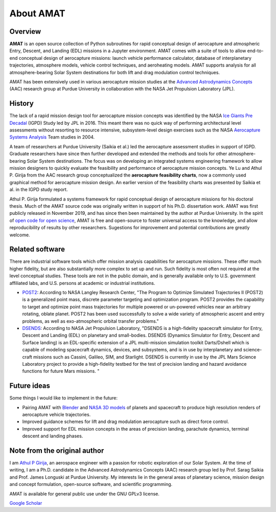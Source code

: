 About AMAT
===========

Overview
--------

**AMAT** is an open source collection of Python subroutines for rapid conceptual design of aerocapture and atmospheric Entry, Descent, and Landing (EDL) missions in a Jupyter environment. AMAT comes with a suite of tools to allow end-to-end conceptual design of aerocapture missions: launch vehicle performance calculator, database of interplanetary trajectories, atmosphere models, vehicle control techniques, and aeroheating models. AMAT supports analysis for all atmosphere-bearing Solar System destinations for both lift and drag modulation control techniques.

AMAT has been extensively used in various aerocapture mission studies at the `Advanced Astrodynamics Concepts`_ (AAC) research group at Purdue University in collaboration with the NASA Jet Propulsion Laboratory (JPL). 

.. _Advanced Astrodynamics Concepts: https://engineering.purdue.edu/AAC/

History
-------

The lack of a rapid mission design tool for aerocapture mission concepts was identified by the NASA `Ice Giants Pre Decadal`_ (IGPD) Study led by JPL in 2016. This meant there was no quick way of performing architectural level assessments without resorting to resource intensive, subsystem-level design exercises such as the NASA `Aerocapture Systems Analysis`_ Team studies in 2004. 

.. image:: _images/igpd.png


.. _Ice Giants Pre Decadal: https://www.lpi.usra.edu/icegiants/
.. _Aerocapture Systems Analysis: https://ntrs.nasa.gov/search.jsp?R=20040111217

A team of researchers at Purdue University (Saikia et al.) led the aerocapture assessment studies in support of IGPD. Graduate researchers have since then further developed and extended the methods and tools for other atmosphere-bearing Solar System destinations. The focus was on developing an integrated systems engineering framework to allow mission designers to quickly evaluate the feasibility and performance of aerocapture mission concepts. Ye Lu and Athul P. Girija from the AAC research group conceptualized the **aerocapture feasibility charts**, now a commonly used graphical method for aerocapture mission design. An earlier version of the feasibility charts was presented by Saikia et al. in the IGPD study report.

Athul P. Girija  formulated a systems framework for rapid conceptual design of aerocapture missions for his doctoral thesis. Much of the AMAT source code was originally written in support of his Ph.D. dissertation work. AMAT was first publicly released in November 2019, and has since then been maintained by the author at Purdue University. In the spirit of `open code for open science`_, AMAT is free and open-source to foster universal access to the knowledge, and allow reproducibility of results by other researchers. Sugestions for improvement and potential contributions are greatly welcome.


.. _open code for open science: https://www.cos.io/about/mission

Related software
----------------

There are industrial software tools which offer mission analysis capabilities for aerocapture missions. These offer much higher fidelity, but are also substantially more complex to set up and run. Such fidelity is most often not required at the level conceptual studies. These tools are not in the public domain, and is generally available only to U.S. government affiliated labs, and U.S. persons at academic or industrial institutions. 

* `POST2`_: According to NASA Langley Research Center, "The Program to Optimize Simulated Trajectories II (POST2) is a generalized point mass, discrete parameter targeting and optimization program. POST2 provides the capability to target and optimize point mass trajectories for multiple powered or un-powered vehicles near an arbitrary rotating, oblate planet. POST2 has been used successfully to solve a wide variety of atmospheric ascent and entry problems, as well as exo-atmospheric orbital transfer problems."

* `DSENDS`_: According to NASA Jet Propulsion Laboratory, "DSENDS is a high-fidelity spacecraft simulator for Entry, Descent and Landing (EDL) on planetary and small-bodies. DSENDS (Dynamics Simulator for Entry, Descent and Surface landing) is an EDL-specific extension of a JPL multi-mission simulation toolkit Darts/Dshell which is capable of modeling spacecraft dynamics, devices, and subsystems, and is in use by interplanetary and science-craft missions such as Cassini, Galileo, SIM, and Starlight. DSENDS is currently in use by the JPL Mars Science Laboratory project to provide a high-fidelity testbed for the test of precision landing and hazard avoidance functions for future Mars missions. "


.. _POST2: https://post2.larc.nasa.gov/
.. _DSENDS: https://dartslab.jpl.nasa.gov/DSENDS/index.php


Future ideas
------------

Some things I would like to implement in the future:

* Pairing AMAT with `Blender`_ and `NASA 3D models`_ of planets and spacecraft to produce high resolution renders of aerocapture vehicle trajectories.

* Improved guidance schemes for lift and drag modulation aerocapture such as direct force control.

* Improved support for EDL mission concepts in the areas of precision landing, parachute dynamics, terminal descent and landing phases.

.. _Blender: https://www.blender.org/
.. _NASA 3D models: https://solarsystem.nasa.gov/resources


Note from the original author
------------------------------

I am `Athul P Girija`_, an aerospace engineer with a passion for robotic exploration of our Solar System. At the time of writing, I am a Ph.D. candidate in the Advanced Astrodynamics Concepts (AAC) research group led by Prof. Sarag Saikia and Prof. James Longuski at Purdue University. My interests lie in the general areas of planetary science, mission design and concept formulation, open-source software, and scientific programming.

AMAT is available for general public use under the GNU GPLv3 license.

`Google Scholar`_

.. _Athul P Girija: https://www.linkedin.com/in/athulpg007/
.. _Google Scholar: https://scholar.google.com/citations?hl=en&user=XxLVDPEAAAAJ
